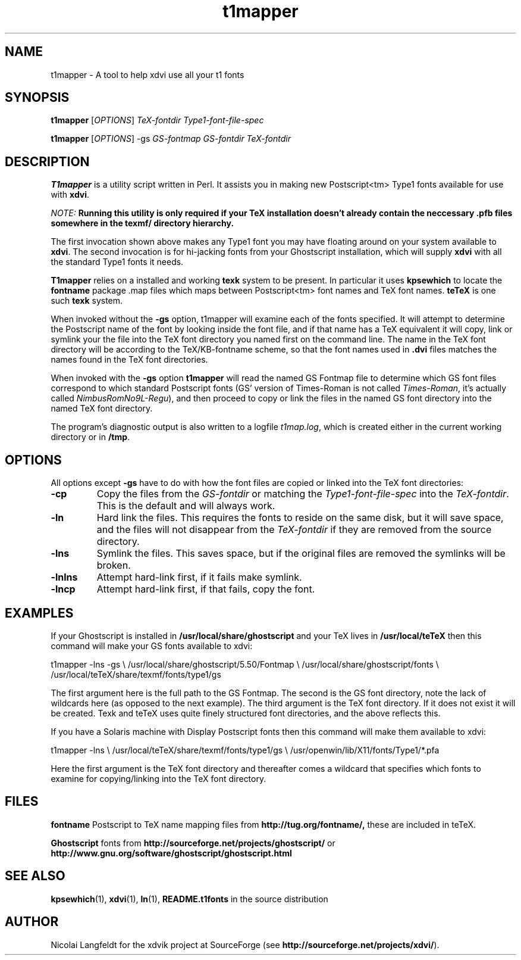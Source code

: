 .TH t1mapper "1" "15 October 2001"
.SH NAME
t1mapper \- A tool to help xdvi use all your t1 fonts
.SH SYNOPSIS
.B t1mapper
[\fIOPTIONS\fR] \fITeX-fontdir Type1-font-file-spec\fR
.PP
.B t1mapper
[\fIOPTIONS\fR] -gs \fIGS-fontmap GS-fontdir TeX-fontdir\fR
.SH DESCRIPTION
.B T1mapper
is a utility script written in Perl. It assists you in making
new Postscript<tm> Type1 fonts available for use with
.BR xdvi .
.PP
\fINOTE: \fBRunning this utility is only required if your TeX installation
doesn't already contain the neccessary .pfb files somewhere in the
texmf/ directory hierarchy.\fR
.PP
The first invocation shown above makes any Type1 font you may have floating around
on your system available to
.BR xdvi .
The second invocation is for hi-jacking fonts from your Ghostscript
installation, which will supply
.B xdvi
with all the standard Type1 fonts it needs.
.PP
.B T1mapper
relies on a installed and working
.B texk
system to be present. In
particular it uses
.B kpsewhich
to locate the 
.B fontname
package .map files which maps between Postscript<tm> font names and TeX
font names.
.B teTeX
is one such
.B texk
system.
.PP
When invoked without the
.B -gs
option, t1mapper will examine each of the fonts specified.  It will
attempt to determine the Postscript name of the font by looking inside
the font file, and if that name has a TeX equivalent it will copy,
link or symlink your the file into the TeX font directory you named
first on the command line.  The name in the TeX font directory will be
according to the TeX/KB-fontname scheme, so that the font names used
in
.B .dvi
files matches the names found in the TeX font directories.
.PP
When invoked with the 
.B -gs
option
.B t1mapper
will read the named GS Fontmap file to determine which GS font files
correspond to which standard Postscript fonts (GS' version of
Times-Roman is not called \fITimes-Roman\fR, it's actually called
\fINimbusRomNo9L-Regu\fR), and then proceed to copy or link the files
in the named GS font directory into the named TeX font directory.
.PP
The program's diagnostic output is also written to a logfile
.IR t1map.log ,
which is created either in the current working directory or in
.BR /tmp .
.SH OPTIONS
All options except
.B -gs
have to do with how the font files are copied or linked into the TeX
font directories:
.TP
.B -cp
Copy the files from the \fIGS-fontdir\fR or matching the
\fIType1-font-file-spec\fR into the \fITeX-fontdir\fR.  This is the
default and will always work.
.TP
.B -ln
Hard link the files.  This requires the fonts to reside on the same
disk, but it will save space, and the files will not disappear from
the \fITeX-fontdir\fR if they are removed from the source directory.
.TP
.B -lns
Symlink the files.  This saves space, but if the original files are
removed the symlinks will be broken.
.TP
.B -lnlns
Attempt hard-link first, if it fails make symlink.
.TP
.B -lncp
Attempt hard-link first, if that fails, copy the font.
.SH EXAMPLES
If your Ghostscript is installed in 
.B /usr/local/share/ghostscript
and your TeX
lives in 
.B /usr/local/teTeX
then this command will make your GS fonts available to xdvi:
.PP
.Vb 4
\&t1mapper -lns -gs \e
\&	/usr/local/share/ghostscript/5.50/Fontmap \e
\&	/usr/local/share/ghostscript/fonts \e
\&	/usr/local/teTeX/share/texmf/fonts/type1/gs
.Ve
.PP
The first argument here is the full path to the GS Fontmap.  The
second is the GS font directory, note the lack of wildcards here (as
opposed to the next example).  The third argument is the TeX font
directory.  If it does not exist it will be created.  Texk and teTeX uses
quite finely structured font directories, and the above reflects this.
.PP
If you have a Solaris machine with Display Postscript fonts then this
command will make them available to xdvi:
.PP
.Vb 4
\&t1mapper -lns \e
\&	/usr/local/teTeX/share/texmf/fonts/type1/gs \e
\&	/usr/openwin/lib/X11/fonts/Type1/*.pfa
.Ve
.PP
Here the first argument is the TeX font directory and thereafter comes
a wildcard that specifies which fonts to examine for copying/linking
into the TeX font directory.
.SH FILES
.B fontname
Postscript to TeX name mapping files from 
.B http://tug.org/fontname/,
these are included in teTeX.
.PP
.B Ghostscript
fonts from
.B http://sourceforge.net/projects/ghostscript/
or
.B http://www.gnu.org/software/ghostscript/ghostscript.html
.SH SEE ALSO
.BR kpsewhich (1),
.BR xdvi (1),
.BR ln (1),
.B README.t1fonts
in the source distribution
.SH AUTHOR
Nicolai Langfeldt for the xdvik project at SourceForge (see
.BR http://sourceforge.net/projects/xdvi/ ).
